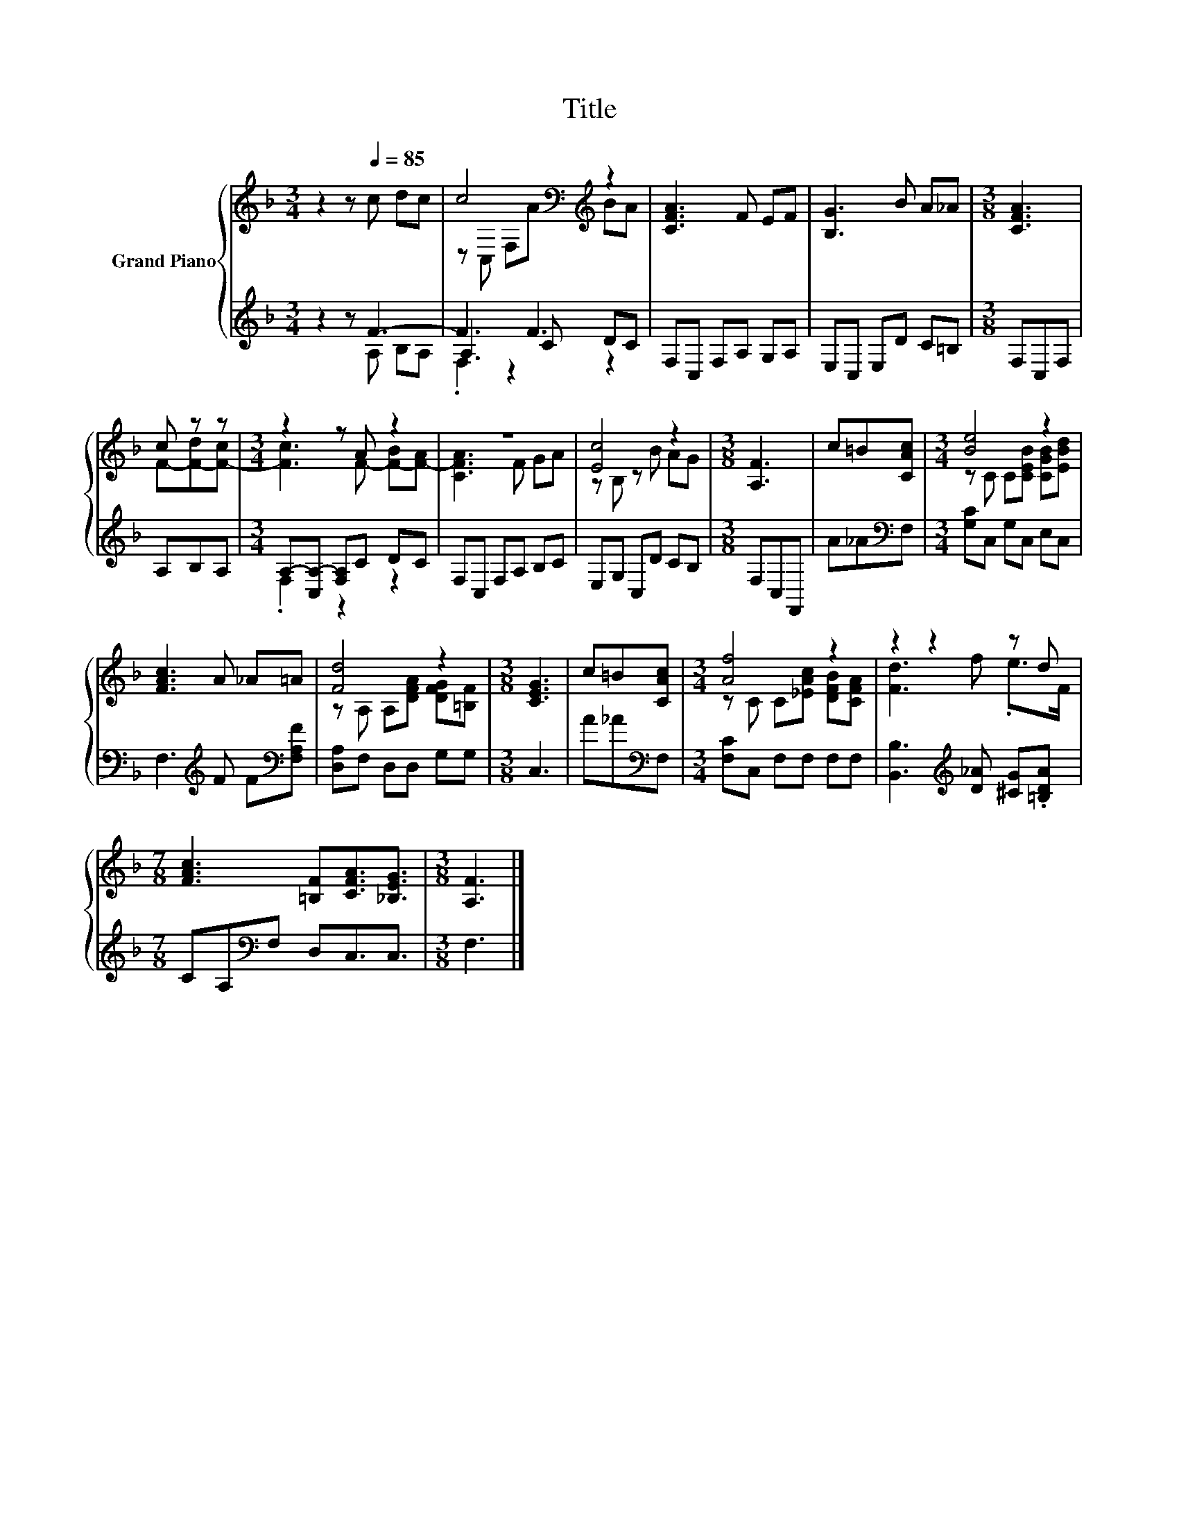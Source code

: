 X:1
T:Title
%%score { ( 1 4 ) | ( 2 3 5 ) }
L:1/8
M:3/4
K:F
V:1 treble nm="Grand Piano"
V:4 treble 
V:2 treble 
V:3 treble 
V:5 treble 
V:1
 z2 z[Q:1/4=85] c dc | c4[K:bass][K:treble] z2 | [CFA]3 F EF | [B,G]3 B A_A |[M:3/8] [CFA]3 | %5
 c z z |[M:3/4] z2 z A z2 | z6 | [Ec]4 z2 |[M:3/8] [A,F]3 | c=B[CAc] |[M:3/4] [Be]4 z2 | %12
 [FAc]3 A _A=A | [Fd]4 z2 |[M:3/8] [CEG]3 | c=B[CAc] |[M:3/4] [Af]4 z2 | z2 z2 z d | %18
[M:7/8] [FAc]3 [=B,F][CFA]3/2[_B,EG]3/2 |[M:3/8] [A,F]3 |] %20
V:2
 z2 z F3- | F3 F3 | F,C, F,A, G,A, | E,C, E,D C=B, |[M:3/8] F,C,F, | A,B,A, | %6
[M:3/4] A,-[C,A,-] [F,A,]C DC | F,C, F,A, B,C | E,G, C,D CB, |[M:3/8] F,C,F,, | A_A[K:bass]F, | %11
[M:3/4] [G,C]C, G,C, E,C, | F,3[K:treble] F F[K:bass][F,A,F] | [D,A,]F, D,D, G,G, |[M:3/8] C,3 | %15
 A_A[K:bass]F, |[M:3/4] [F,C]C, F,F, F,F, | [B,,B,]3[K:treble] [D_A] [^CG].[=B,DA] | %18
[M:7/8] CA,[K:bass]F, D,C,3/2C,3/2 |[M:3/8] F,3 |] %20
V:3
 z2 z A, B,A, | A,3 C DC | x6 | x6 |[M:3/8] x3 | x3 |[M:3/4] .F,2 z2 z2 | x6 | x6 |[M:3/8] x3 | %10
 x2[K:bass] x |[M:3/4] x6 | x3[K:treble] x2[K:bass] x | x6 |[M:3/8] x3 | x2[K:bass] x |[M:3/4] x6 | %17
 x3[K:treble] x3 |[M:7/8] x2[K:bass] x5 |[M:3/8] x3 |] %20
V:4
 x6 | z[K:bass] C, F,[K:treble]A BA | x6 | x6 |[M:3/8] x3 | F-[F-d][F-c] | %6
[M:3/4] [Fc]3 F- [F-B][F-A] | [CFA]3 F GA | z B, z B AG |[M:3/8] x3 | x3 | %11
[M:3/4] z C C[CEB] [CGB][EBd] | x6 | z A, A,[DFA] [DFG][=B,F] |[M:3/8] x3 | x3 | %16
[M:3/4] z C C[_EAc] [DFB][CFA] | [Fd]3 f .e>F |[M:7/8] x7 |[M:3/8] x3 |] %20
V:5
 x6 | .F,2 z2 z2 | x6 | x6 |[M:3/8] x3 | x3 |[M:3/4] x6 | x6 | x6 |[M:3/8] x3 | x2[K:bass] x | %11
[M:3/4] x6 | x3[K:treble] x2[K:bass] x | x6 |[M:3/8] x3 | x2[K:bass] x |[M:3/4] x6 | %17
 x3[K:treble] x3 |[M:7/8] x2[K:bass] x5 |[M:3/8] x3 |] %20


